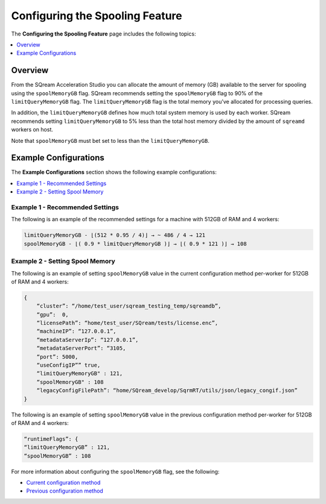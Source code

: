.. _spooling:

**************************
Configuring the Spooling Feature
**************************
The **Configuring the Spooling Feature** page includes the following topics:

.. contents:: 
   :local:
   :depth: 1


Overview
----------
From the SQream Acceleration Studio you can allocate the amount of memory (GB) available to the server for spooling using the ``spoolMemoryGB`` flag. SQream recommends setting the ``spoolMemoryGB`` flag to 90% of the ``limitQueryMemoryGB`` flag. The ``limitQueryMemoryGB`` flag is the total memory you’ve allocated for processing queries.

In addition, the ``limitQueryMemoryGB`` defines how much total system memory is used by each worker. SQream recommends setting ``limitQueryMemoryGB`` to 5% less than the total host memory divided by the amount of ``sqreamd`` workers on host.

Note that ``spoolMemoryGB`` must bet set to less than the ``limitQueryMemoryGB``.

Example Configurations
----------
The **Example Configurations** section shows the following example configurations:

.. contents:: 
   :local:
   :depth: 1

Example 1 - Recommended Settings
~~~~~~~~~~~
The following is an example of the recommended settings for a machine with 512GB of RAM and 4 workers:

.. code-block:: console
     
   limitQueryMemoryGB - ⌊(512 * 0.95 / 4)⌋ → ~ 486 / 4 → 121
   spoolMemoryGB - ⌊( 0.9 * limitQueryMemoryGB )⌋ → ⌊( 0.9 * 121 )⌋ → 108

Example 2 - Setting Spool Memory
~~~~~~~~~~~
The following is an example of setting ``spoolMemoryGB`` value in the current configuration method per-worker for 512GB of RAM and 4 workers:

.. code-block:: console
     
   {
       “cluster”: “/home/test_user/sqream_testing_temp/sqreamdb”,
       “gpu”:  0,
       “licensePath”: “home/test_user/SQream/tests/license.enc”,
       “machineIP”: “127.0.0.1”,
       “metadataServerIp”: “127.0.0.1”,
       “metadataServerPort”: “3105,
       “port”: 5000,
       “useConfigIP”” true,
       “limitQueryMemoryGB" : 121,
       “spoolMemoryGB" : 108
       “legacyConfigFilePath”: “home/SQream_develop/SqrmRT/utils/json/legacy_congif.json”
   }
   
The following is an example of setting ``spoolMemoryGB`` value in the previous configuration method per-worker for 512GB of RAM and 4 workers:

.. code-block:: console
     
   “runtimeFlags”: {
   “limitQueryMemoryGB” : 121,
   “spoolMemoryGB” : 108

For more information about configuring the ``spoolMemoryGB`` flag, see the following:

* `Current configuration method <https://docs.sqream.com/en/latest/configuration_guides/spool_memory_gb.html#>`_
* `Previous configuration method <https://docs.sqream.com/en/latest/configuration_guides/previous_configuration_method.html#id2>`_